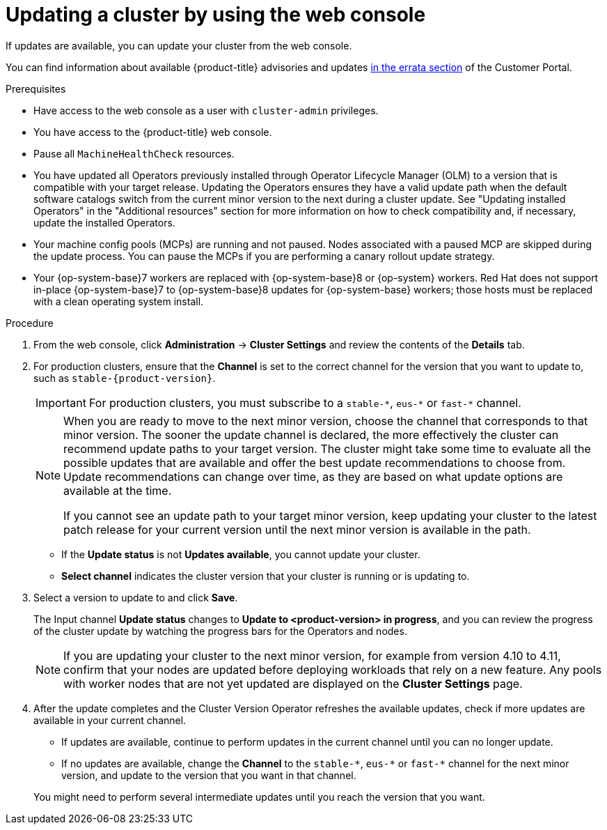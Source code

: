 // Module included in the following assemblies:
//
// * updating/updating_a_cluster/updating-cluster-rhel-compute.adoc
// * updating/updating_a_cluster/updating-cluster-web-console.adoc

ifeval::["{context}" == "updating-cluster-rhel-compute"]
:rhel:
endif::[]

:_mod-docs-content-type: PROCEDURE
[id="update-upgrading-web_{context}"]
= Updating a cluster by using the web console

If updates are available, you can update your cluster from the web console.

You can find information about available {product-title} advisories and updates
link:https://access.redhat.com/downloads/content/290[in the errata section] of the Customer Portal.

.Prerequisites

* Have access to the web console as a user with `cluster-admin` privileges.

* You have access to the {product-title} web console.

* Pause all `MachineHealthCheck` resources.

* You have updated all Operators previously installed through Operator Lifecycle Manager (OLM) to a version that is compatible with your target release. Updating the Operators ensures they have a valid update path when the default software catalogs switch from the current minor version to the next during a cluster update. See "Updating installed Operators" in the "Additional resources" section for more information on how to check compatibility and, if necessary, update the installed Operators.

* Your machine config pools (MCPs) are running and not paused. Nodes associated with a paused MCP are skipped during the update process. You can pause the MCPs if you are performing a canary rollout update strategy.

* Your {op-system-base}7 workers are replaced with {op-system-base}8 or {op-system} workers. Red{nbsp}Hat does not support in-place {op-system-base}7 to {op-system-base}8 updates for {op-system-base} workers; those hosts must be replaced with a clean operating system install.

.Procedure

. From the web console, click *Administration* -> *Cluster Settings* and review the contents of the *Details* tab.

ifndef::openshift-origin[]
. For production clusters, ensure that the *Channel* is set to the correct channel for the version that you want to update to, such as `stable-{product-version}`.
+
[IMPORTANT]
====
For production clusters, you must subscribe to a `stable-\*`, `eus-*` or `fast-*` channel.
====
endif::openshift-origin[]
ifdef::openshift-origin[]
. For production clusters, ensure that the *Channel* is set to `stable-4`.
endif::openshift-origin[]

+
[NOTE]
====
When you are ready to move to the next minor version, choose the channel that corresponds to that minor version.
The sooner the update channel is declared, the more effectively the cluster can recommend update paths to your target version.
The cluster might take some time to evaluate all the possible updates that are available and offer the best update recommendations to choose from.
Update recommendations can change over time, as they are based on what update options are available at the time.

If you cannot see an update path to your target minor version, keep updating your cluster to the latest patch release for your current version until the next minor version is available in the path.
====
** If the *Update status* is not *Updates available*, you cannot update your cluster.
** *Select channel* indicates the cluster version that your cluster is running or is updating to.

. Select a version to update to and click *Save*.
+
The Input channel
*Update status* changes to *Update to <product-version> in progress*, and you can review the progress of the cluster update by watching the progress bars for the Operators and nodes.
+
[NOTE]
====
If you are updating your cluster to the next minor version, for example from version 4.10 to 4.11, confirm that your nodes are updated before deploying workloads that rely on a new feature. Any pools with worker nodes that are not yet updated are displayed on the *Cluster Settings* page.
====

. After the update completes and the Cluster Version Operator refreshes the available updates, check if more updates are available in your current channel.
+
--
** If updates are available, continue to perform updates in the current channel until you can no longer update.

ifndef::openshift-origin[]
** If no updates are available, change the *Channel* to the `stable-\*`, `eus-*` or `fast-*` channel for the next minor version, and update to the version that you want in that channel.
endif::openshift-origin[]
ifdef::openshift-origin[]
** If no updates are available, change the *Channel* to the `stable-*` channel for the next minor version, and update to the version that you want in that channel.
endif::openshift-origin[]

--
+
You might need to perform several intermediate updates until you reach the version that you want.

ifdef::rhel[]
+
[IMPORTANT]
====
When you update a cluster that contains {op-system-base-full} worker machines, those workers temporarily become unavailable during the update process. You must run the update playbook against each {op-system-base} machine as it enters the `NotReady` state for the cluster to finish updating.
====

endif::rhel[]

